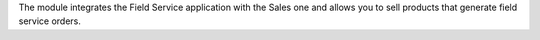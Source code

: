 The module integrates the Field Service application with the Sales one and
allows you to sell products that generate field service orders.
